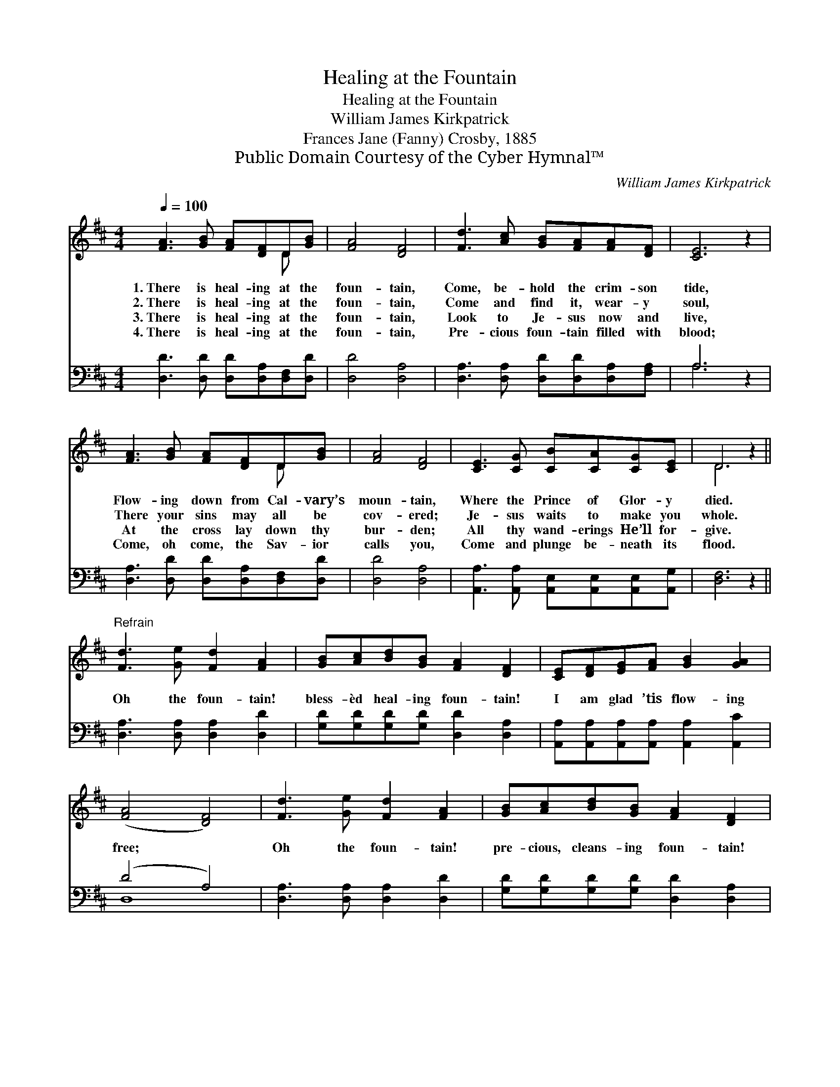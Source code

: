 X:1
T:Healing at the Fountain
T:Healing at the Fountain
T:William James Kirkpatrick
T:Frances Jane (Fanny) Crosby, 1885
T:Public Domain Courtesy of the Cyber Hymnal™
C:William James Kirkpatrick
Z:Public Domain
Z:Courtesy of the Cyber Hymnal™
%%score ( 1 2 ) ( 3 4 )
L:1/8
Q:1/4=100
M:4/4
K:D
V:1 treble 
V:2 treble 
V:3 bass 
V:4 bass 
V:1
 [FA]3 [GB] [FA][DF]D[GB] | [FA]4 [DF]4 | [Fd]3 [Ac] [GB][FA][FA][DF] | [CE]6 z2 | %4
w: 1.~There is heal- ing at the|foun- tain,|Come, be- hold the crim- son|tide,|
w: 2.~There is heal- ing at the|foun- tain,|Come and find it, wear- y|soul,|
w: 3.~There is heal- ing at the|foun- tain,|Look to Je- sus now and|live,|
w: 4.~There is heal- ing at the|foun- tain,|Pre- cious foun- tain filled with|blood;|
 [FA]3 [GB] [FA][DF]D[GB] | [FA]4 [DF]4 | [CE]3 [CG] [CB][CA][CG][CE] | D6 z2 || %8
w: Flow- ing down from Cal- vary’s|moun- tain,|Where the Prince of Glor- y|died.|
w: There your sins may all be|cov- ered;|Je- sus waits to make you|whole.|
w: At the cross lay down thy|bur- den;|All thy wand- erings He’ll for-|give.|
w: Come, oh come, the Sav- ior|calls you,|Come and plunge be- neath its|flood.|
"^Refrain" [Fd]3 [Ge] [Fd]2 [FA]2 | [GB][Ac][Bd][GB] [FA]2 [DF]2 | [CE][DF][EG][FA] [GB]2 [GA]2 | %11
w: |||
w: Oh the foun- tain!|bless- èd heal- ing foun- tain!|I am glad ’tis flow- ing|
w: |||
w: |||
 ([FA]4 [DF]4) | [Fd]3 [Ge] [Fd]2 [FA]2 | [GB][Ac][Bd][GB] [FA]2 [DF]2 | %14
w: |||
w: free; *|Oh the foun- tain!|pre- cious, cleans- ing foun- tain!|
w: |||
w: |||
 [CE][DF][EG][FA] [GB]2 [Gc]2 | [Fd]6 z2 |] %16
w: ||
w: Praise the Lord, it cleans- eth|me.|
w: ||
w: ||
V:2
 x6 D x | x8 | x8 | x8 | x6 D x | x8 | x8 | D6 x2 || x8 | x8 | x8 | x8 | x8 | x8 | x8 | x8 |] %16
V:3
 [D,D]3 [D,D] [D,D][D,A,][D,F,][D,D] | [D,D]4 [D,A,]4 | [D,A,]3 [D,A,] [D,D][D,D][D,A,][F,A,] | %3
 A,6 z2 | [D,A,]3 [D,D] [D,D][D,A,][D,F,][D,D] | [D,D]4 [D,A,]4 | %6
 [A,,A,]3 [A,,A,] [A,,E,][A,,E,][A,,E,][A,,G,] | [D,F,]6 z2 || [D,A,]3 [D,A,] [D,A,]2 [D,D]2 | %9
 [G,D][G,D][G,D][G,D] [D,D]2 [D,A,]2 | [A,,A,][A,,A,][A,,A,][A,,A,] [A,,A,]2 [A,,C]2 | (D4 A,4) | %12
 [D,A,]3 [D,A,] [D,A,]2 [D,D]2 | [G,D][G,D][G,D][G,D] [D,D]2 [D,A,]2 | %14
 [A,,A,][A,,A,][A,,A,][A,,A,] [A,,A,]2 [A,,A,]2 | [D,A,]6 z2 |] %16
V:4
 x8 | x8 | x8 | A,6 x2 | x8 | x8 | x8 | x8 || x8 | x8 | x8 | D,8 | x8 | x8 | x8 | x8 |] %16

